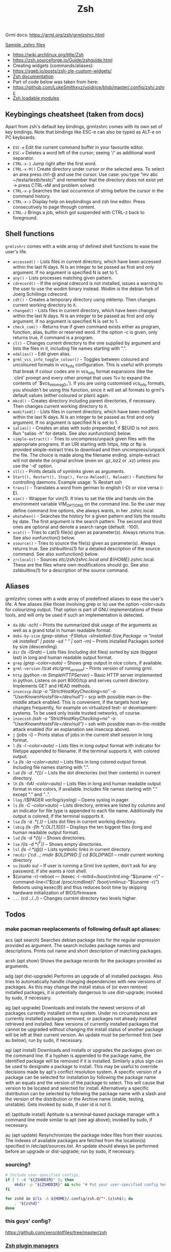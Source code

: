 #+title: Zsh

Grml docs: https://grml.org/zsh/grmlzshrc.html

[[https://wiki.archlinux.org/title/Zsh#Sample_.zshrc_files][Sample .zshrc files]]

- https://wiki.archlinux.org/title/Zsh
- https://zsh.sourceforge.io/Guide/zshguide.html
- Creating widgets (commands/aliases):
- https://sgeb.io/posts/zsh-zle-custom-widgets/
- [[https://zsh.sourceforge.io/Doc/Release/Zsh-Line-Editor.html][Zsh documentation]]
- Part of code below was taken from here:
- https://github.com/LukeSmithxyz/voidrice/blob/master/.config/zsh/.zshrc
- [[https://man.archlinux.org/man/zshmodules.1#THE_ZSH/NEARCOLOR_MODULE][Zsh loadable modules]]

** Keybingings cheatsheet (taken from docs)
Apart from zsh's default key bindings, grmlzshrc comes with its own set of key
bindings. Note that bindings like ESC-e can also be typed as ALT-e on PC
keyboards.

- ~ESC-e~ Edit the current command buffer in your favourite editor.
- ~ESC-v~ Deletes a word left of the cursor; seeing '/' as additional word separator.
- ~CTRL-x-1~ Jump right after the first word.
- ~CTRL-x-M()~ Create directory under cursor or the selected area. To select an
  area press ctrl-@ and use the cursor. Use case: you type "mv abc
  ~/testa/testb/testc/" and remember that the directory does not exist yet ->
  press CTRL-xM and problem solved.
- ~CTRL-x-p~ Searches the last occurrence of string before the cursor in the
  command history.
- ~CTRL-x-z~ Display help on keybindings and zsh line editor. Press consecutively
  to page through content.
- ~CTRL-z~ Brings a job, which got suspended with CTRL-z back to foreground.

** Shell functions
=grmlzshrc= comes with a wide array of defined shell functions to ease the user's
life.

- ~accessed()~ - Lists files in current directory, which have been accessed within
  the last N days. N is an integer to be passed as first and only argument. If
  no argument is specified N is set to 1.
- ~any()~ - Lists processes matching given pattern.
- ~cdrecord()~ - If the original cdrecord is not installed, issues a warning to
  the user to use the wodim binary instead. Wodim is the debian fork of Joerg
  Schillings cdrecord.
- ~cdt()~ - Creates a temporary directory using mktemp. Then changes current
  working directory to it.
- ~changed()~ - Lists files in current directory, which have been changed within
  the last N days. N is an integer to be passed as first and only argument. If
  no argument is specified N is set to 1.
- ~check_com()~ - Returns true if given command exists either as program,
  function, alias, builtin or reserved word. If the option -c is given, only
  returns true, if command is a program.
- ~cl()~ - Changes current directory to the one supplied by argument and lists the
  files in it, including file names starting with ".".
- ~edalias()~ - Edit given alias.
- ~grml_vcs_info_toggle_colour()~ - Toggles between coloured and uncoloured
  formats in vcs_info configuration. This is useful with prompts that break if
  colour codes are in vcs_info format expansions (like the `clint' prompt and
  every other prompt that uses %v to expand the contents of `$vcs_into_msg_0_').
  If you are using customised vcs_info formats, you shouldn't be using this
  function, since it will set all formats to grml's default values (either
  coloured or plain) again.
- ~mkcd()~ - Creates directory including parent directories, if necessary. Then
  changes current working directory to it.
- ~modified()~ - Lists files in current directory, which have been modified within
  the last N days. N is an integer to be passed as first and only argument. If
  no argument is specified N is set to 1.
- ~salias()~ - Creates an alias with sudo prepended, if $EUID is not zero. Run
  "salias -h" for details. See also xunfunction() below.
- ~simple-extract()~ - Tries to uncompress/unpack given files with the appropriate
  programs. If an URI starting with https, http or ftp is provided
  simple-extract tries to download and then uncompress/unpack the file. The
  choice is made along the filename ending. simple-extract will not delete the
  original archive (even on .gz,.bz2 or .xz) unless you use the '-d' option.
- ~sll()~ - Prints details of symlinks given as arguments.
- ~Start(), Restart(), Stop(), Force-Reload(), Reload()~ - Functions for
  controlling daemons. Example usage: % Restart ssh
- ~trans()~ - Translates a word from german to english (-D) or vice versa (-E).
- ~vim()~ - Wrapper for vim(1). It tries to set the title and hands vim the
  environment variable VIM_OPTIONS on the command line. So the user may define
  command line options, she always wants, in her .zshrc.local.
- ~whatwhen()~ - Searches the history for a given pattern and lists the results by
  date. The first argument is the search pattern. The second and third ones are
  optional and denote a search range (default: -100).
- ~xcat()~ - Tries to cat(1) file(s) given as parameter(s). Always returns true.
  See also xunfunction() below.
- ~xsource()~ - Tries to source the file(s) given as parameter(s). Always returns
  true. See zshbuiltins(1) for a detailed description of the source command. See
  also xunfunction() below.
- ~zrclocal()~ - Sources /etc/zsh/zshrc.local and ${HOME}/.zshrc.local. These are
  the files where own modifications should go. See also zshbuiltins(1) for a
  description of the source command.

** Aliases
grmlzshrc comes with a wide array of predefined aliases to ease the user's life.
A few aliases (like those involving grep or ls) use the option --color=auto for
colourizing output. That option is part of GNU implementations of these tools,
and will only be used if such an implementation is detected.

- ~da~ /(du -sch)/ -- Prints the summarized disk usage of the arguments as well as a
  grand total in human readable format.
- ~debs-by-size~ /(grep-status -FStatus -sInstalled-Size,Package -n "install ok
  installed" | paste -sd " \n" | sort -rn)/ -- Prints installed Packages sorted
  by size (descending).
- ~dir~ /(ls -lSrah)/ -- Lists files (including dot files) sorted by size (biggest
  last) in long and human readable output format.
- ~grep~ /(grep --color=auto)/ -- Shows grep output in nice colors, if available.
- ~grml-version~ /(cat /etc/grml_version)/ -- Prints version of running grml.
- ~http~ /(python -m SimpleHTTPServer)/ -- Basic HTTP server implemented in python.
  Listens on port 8000/tcp and serves current directory. Implements GET and HEAD
  methods.
- ~insecscp~ /(scp -o "StrictHostKeyChecking=no" -o "UserKnownHostsFile=/dev/null")/
  -- scp with possible man-in-the-middle attack enabled. This is convenient, if
  the targets host key changes frequently, for example on virtualized test- or
  development-systems. To be used only inside trusted networks, of course.
- ~insecssh~ /(ssh -o "StrictHostKeyChecking=no" -o "UserKnownHostsFile=/dev/null")/
  -- ssh with possible man-in-the-middle attack enabled (for an explanation see
  insecscp above).
- ~j~ /(jobs -l)/ -- Prints status of jobs in the current shell session in long
  format.
- ~l~ /(ls -l --color=auto)/ -- Lists files in long output format with indicator for
  filetype appended to filename. If the terminal supports it, with colored
  output.
- ~la~ /(ls -la --color=auto)/ -- Lists files in long colored output format.
  Including file names starting with ".".
- ~lad~ /(ls -d .*(/))/ -- Lists the dot directories (not their contents) in current
  directory.
- ~lh~ /(ls -hAl --color=auto)/ -- Lists files in long and human readable output
  format in nice colors, if available. Includes file names starting with "."
  except "." and "..".
- ~llog~ /($PAGER /var/log/syslog)/ -- Opens syslog in pager.
- ~ls~ /(ls -C --color=auto)/ -- Lists directory, entries are listed by columns and
  an indicator for file type is appended to each file name. Additionally the
  output is colored, if the terminal supports it.
- ~lsa~ /(ls -a .*(.))/ -- Lists dot files in current working directory.
- ~lsbig~ /(ls -flh *(.OL[1,10]))/ -- Displays the ten biggest files (long and human
  readable output format).
- ~lsd~ /(ls -d *(/))/ -- Shows directories.
- ~lse~ /(ls -d *(/^F))/ -- Shows empty directories.
- ~lsl~ /(ls -l *(@))/ -- Lists symbolic links in current directory.
- ~rmcdir~ /('cd ..; rmdir $OLDPWD || cd $OLDPWD)/ -- rmdir current working
  directory
- ~su~ /(sudo su)/ -- If user is running a Grml live system, don't ask for any
  password, if she wants a root shell.
- $(uname -r)-reboot --- (kexec -l --initrd=/boot/initrd.img-"$(uname -r)"
  --command-line=\"$(cat /proc/cmdline)\" /boot/vmlinuz-"$(uname -r)") Reboots
  using kexec(8) and thus reduces boot time by skipping hardware initialization
  of BIOS/firmware.
- ~...~ (cd ../../) -- Changes current directory two levels higher.

** Todos
*** make pacman reeplacements of following default apt aliases:

acs (apt search)
 Searches debian package lists for the regular expression provided as argument. The search includes package names and descriptions.
 Prints out name and short description of matching packages.

acsh (apt show)
 Shows the package records for the packages provided as arguments.

adg (apt dist-upgrade)
 Performs an upgrade of all installed packages. Also tries to automatically handle changing dependencies with new versions of packages.
 As this may change the install status of (or even remove) installed packages, it is potentially dangerous to use dist-upgrade; invoked by
 sudo, if necessary.

ag (apt upgrade)
 Downloads and installs the newest versions of all packages currently installed on the system. Under no circumstances are currently
 installed packages removed, or packages not already installed retrieved and installed. New versions of currently installed packages that
 cannot be upgraded without changing the install status of another package will be left at their current version. An update must be
 performed first (see au below); run by sudo, if necessary.

agi (apt install)
 Downloads and installs or upgrades the packages given on the command line. If a hyphen is appended to the package name, the
 identified package will be removed if it is installed. Similarly a plus sign can be used to designate a package to install. This may be useful to
 override decisions made by apt's conflict resolution system. A specific version of a package can be selected for installation by following
 the package name with an equals and the version of the package to select. This will cause that version to be located and selected for
 install. Alternatively a specific distribution can be selected by following the package name with a slash and the version of the distribution
 or the Archive name (stable, testing, unstable). Gets invoked by sudo, if user id is not 0.

ati (aptitude install)
 Aptitude is a terminal-based package manager with a command line mode similar to apt (see agi above); invoked by sudo, if necessary.

au (apt update)
 Resynchronizes the package index files from their sources. The indexes of available packages are fetched from the location(s) specified in
 /etc/apt/sources.list. An update should always be performed before an upgrade or dist-upgrade; run by sudo, if necessary.
*** sourcing?
#+begin_src bash
# Include user-specified configs.
if [ ! -d "${ZSHDDIR}" ]; then
    mkdir -p "${ZSHDDIR}" && echo "# Put your user-specified config here." > "${ZSHDDIR}/example.zsh"
fi

for zshd in $(ls -A ${HOME}/.config/zsh.d/^*.(z)sh$); do
    . "${zshd}"
done
#+end_src
*** this guys' config?
https://github.com/xero/dotfiles/tree/master/zsh
*** [[https://wiki.archlinux.org/title/Zsh#Plugin_managers][Zsh plugin managers]]
One of which is [[https://github.com/zsh-users/antigen][Antigen]] for zsh plugins managing + some settings from [[https://unix.stackexchange.com/questions/58319/what-is-the-key-difference-between-grml-zsh-config-and-oh-my-zsh-config][this]] post
*** [[https://github.com/romkatv/powerlevel10k][Poewrlevel10k]] themes
